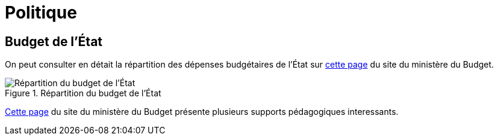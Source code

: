 = Politique

== Budget de l'État

On peut consulter en détait la répartition des dépenses budgétaires de l'État sur link:https://www.budget.gouv.fr/budget-etat/mission[cette page] du site du ministère du Budget.

.Répartition du budget de l'État
image::budget-etat.png[Répartition du budget de l'État]

link:https://www.budget.gouv.fr/documentation/supports-pedagogiques[Cette page] du site du ministère du Budget présente plusieurs supports pédagogiques interessants.